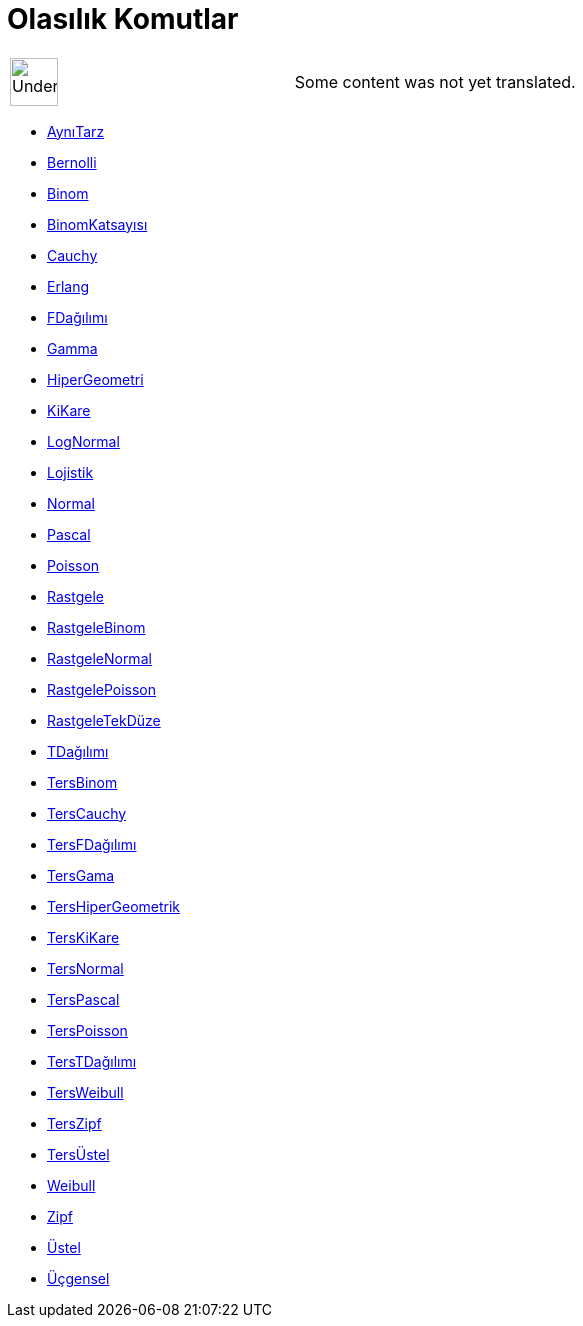 = Olasılık Komutlar
:page-en: commands/Probability_Commands
ifdef::env-github[:imagesdir: /tr/modules/ROOT/assets/images]

[width="100%",cols="50%,50%",]
|===
a|
image:48px-UnderConstruction.png[UnderConstruction.png,width=48,height=48]

|Some content was not yet translated.
|===

* xref:/commands/AynıTarz.adoc[AynıTarz]
* xref:/commands/Bernolli.adoc[Bernolli]
* xref:/commands/Binom.adoc[Binom]
* xref:/commands/BinomKatsayısı.adoc[BinomKatsayısı]
* xref:/commands/Cauchy.adoc[Cauchy]
* xref:/commands/Erlang.adoc[Erlang]
* xref:/commands/FDağılımı.adoc[FDağılımı]
* xref:/commands/Gamma.adoc[Gamma]
* xref:/commands/HiperGeometri.adoc[HiperGeometri]
* xref:/commands/KiKare.adoc[KiKare]
* xref:/commands/LogNormal.adoc[LogNormal]
* xref:/commands/Lojistik.adoc[Lojistik]
* xref:/commands/Normal.adoc[Normal]
* xref:/commands/Pascal.adoc[Pascal]
* xref:/commands/Poisson.adoc[Poisson]
* xref:/commands/Rastgele.adoc[Rastgele]
* xref:/commands/RastgeleBinom.adoc[RastgeleBinom]
* xref:/commands/RastgeleNormal.adoc[RastgeleNormal]
* xref:/commands/RastgelePoisson.adoc[RastgelePoisson]
* xref:/commands/RastgeleTekDüze.adoc[RastgeleTekDüze]
* xref:/commands/TDağılımı.adoc[TDağılımı]
* xref:/commands/TersBinom.adoc[TersBinom]
* xref:/commands/TersCauchy.adoc[TersCauchy]
* xref:/commands/TersFDağılımı.adoc[TersFDağılımı]
* xref:/commands/TersGama.adoc[TersGama]
* xref:/commands/TersHiperGeometrik.adoc[TersHiperGeometrik]
* xref:/commands/TersKiKare.adoc[TersKiKare]
* xref:/commands/TersNormal.adoc[TersNormal]
* xref:/commands/TersPascal.adoc[TersPascal]
* xref:/commands/TersPoisson.adoc[TersPoisson]
* xref:/commands/TersTDağılımı.adoc[TersTDağılımı]
* xref:/commands/TersWeibull.adoc[TersWeibull]
* xref:/commands/TersZipf.adoc[TersZipf]
* xref:/commands/TersÜstel.adoc[TersÜstel]
* xref:/commands/Weibull.adoc[Weibull]
* xref:/commands/Zipf.adoc[Zipf]
* xref:/commands/Üstel.adoc[Üstel]
* xref:/commands/Üçgensel.adoc[Üçgensel]
